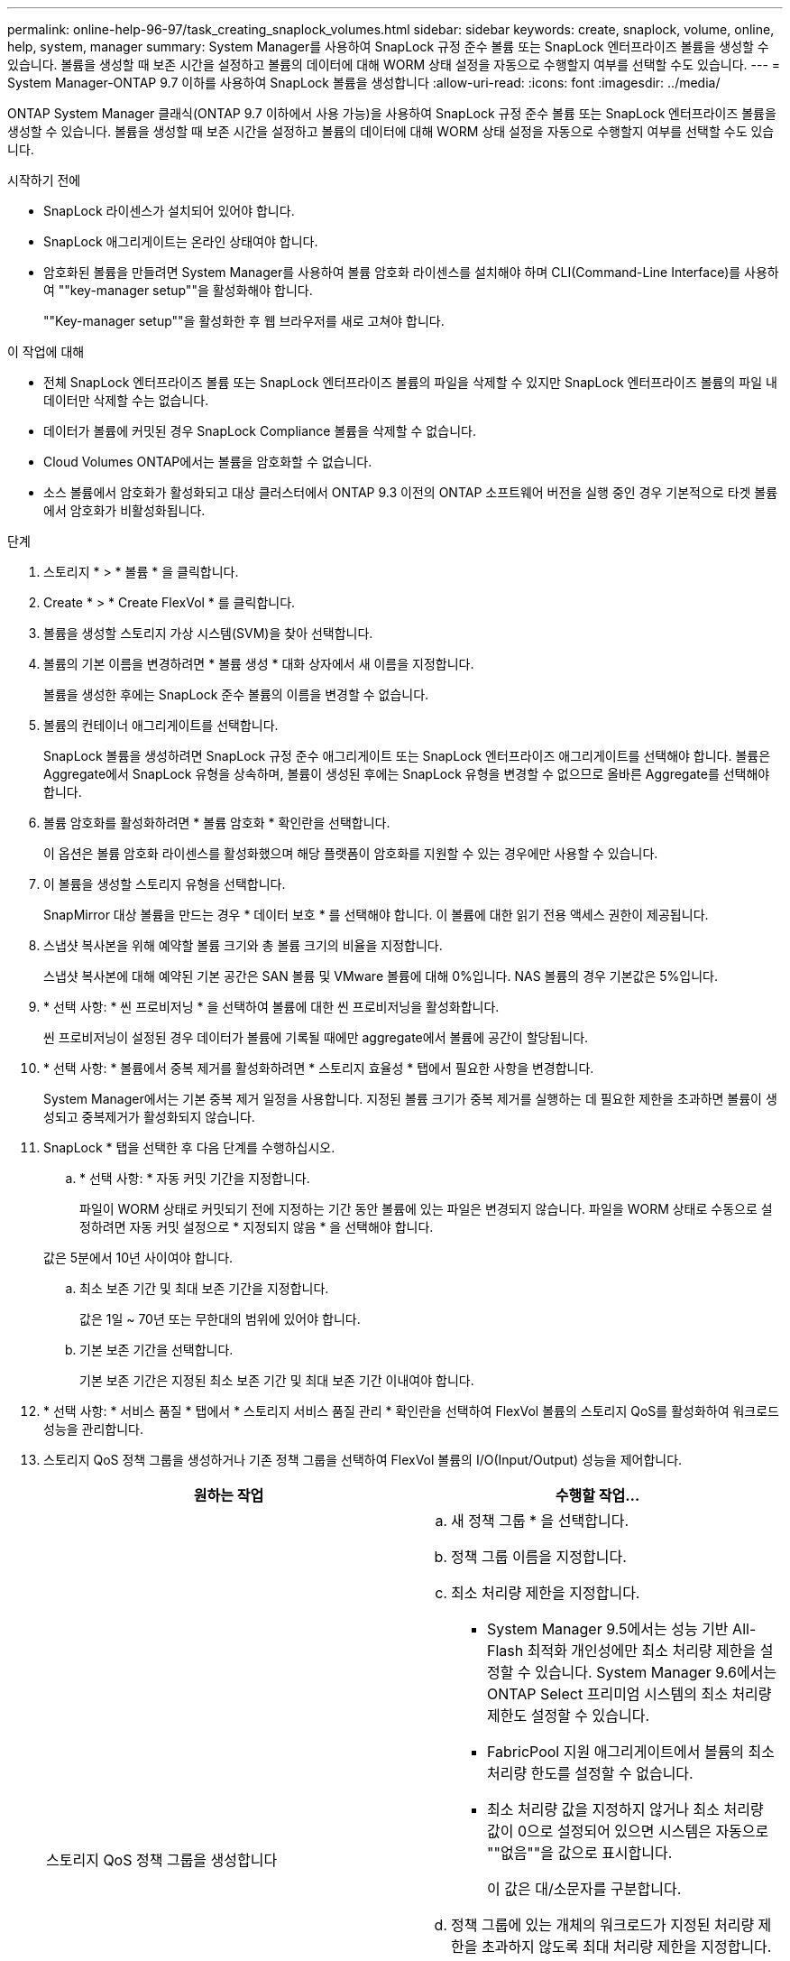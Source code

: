 ---
permalink: online-help-96-97/task_creating_snaplock_volumes.html 
sidebar: sidebar 
keywords: create, snaplock, volume, online, help, system, manager 
summary: System Manager를 사용하여 SnapLock 규정 준수 볼륨 또는 SnapLock 엔터프라이즈 볼륨을 생성할 수 있습니다. 볼륨을 생성할 때 보존 시간을 설정하고 볼륨의 데이터에 대해 WORM 상태 설정을 자동으로 수행할지 여부를 선택할 수도 있습니다. 
---
= System Manager-ONTAP 9.7 이하를 사용하여 SnapLock 볼륨을 생성합니다
:allow-uri-read: 
:icons: font
:imagesdir: ../media/


[role="lead"]
ONTAP System Manager 클래식(ONTAP 9.7 이하에서 사용 가능)을 사용하여 SnapLock 규정 준수 볼륨 또는 SnapLock 엔터프라이즈 볼륨을 생성할 수 있습니다. 볼륨을 생성할 때 보존 시간을 설정하고 볼륨의 데이터에 대해 WORM 상태 설정을 자동으로 수행할지 여부를 선택할 수도 있습니다.

.시작하기 전에
* SnapLock 라이센스가 설치되어 있어야 합니다.
* SnapLock 애그리게이트는 온라인 상태여야 합니다.
* 암호화된 볼륨을 만들려면 System Manager를 사용하여 볼륨 암호화 라이센스를 설치해야 하며 CLI(Command-Line Interface)를 사용하여 ""key-manager setup""을 활성화해야 합니다.
+
""Key-manager setup""을 활성화한 후 웹 브라우저를 새로 고쳐야 합니다.



.이 작업에 대해
* 전체 SnapLock 엔터프라이즈 볼륨 또는 SnapLock 엔터프라이즈 볼륨의 파일을 삭제할 수 있지만 SnapLock 엔터프라이즈 볼륨의 파일 내 데이터만 삭제할 수는 없습니다.
* 데이터가 볼륨에 커밋된 경우 SnapLock Compliance 볼륨을 삭제할 수 없습니다.
* Cloud Volumes ONTAP에서는 볼륨을 암호화할 수 없습니다.
* 소스 볼륨에서 암호화가 활성화되고 대상 클러스터에서 ONTAP 9.3 이전의 ONTAP 소프트웨어 버전을 실행 중인 경우 기본적으로 타겟 볼륨에서 암호화가 비활성화됩니다.


.단계
. 스토리지 * > * 볼륨 * 을 클릭합니다.
. Create * > * Create FlexVol * 를 클릭합니다.
. 볼륨을 생성할 스토리지 가상 시스템(SVM)을 찾아 선택합니다.
. 볼륨의 기본 이름을 변경하려면 * 볼륨 생성 * 대화 상자에서 새 이름을 지정합니다.
+
볼륨을 생성한 후에는 SnapLock 준수 볼륨의 이름을 변경할 수 없습니다.

. 볼륨의 컨테이너 애그리게이트를 선택합니다.
+
SnapLock 볼륨을 생성하려면 SnapLock 규정 준수 애그리게이트 또는 SnapLock 엔터프라이즈 애그리게이트를 선택해야 합니다. 볼륨은 Aggregate에서 SnapLock 유형을 상속하며, 볼륨이 생성된 후에는 SnapLock 유형을 변경할 수 없으므로 올바른 Aggregate를 선택해야 합니다.

. 볼륨 암호화를 활성화하려면 * 볼륨 암호화 * 확인란을 선택합니다.
+
이 옵션은 볼륨 암호화 라이센스를 활성화했으며 해당 플랫폼이 암호화를 지원할 수 있는 경우에만 사용할 수 있습니다.

. 이 볼륨을 생성할 스토리지 유형을 선택합니다.
+
SnapMirror 대상 볼륨을 만드는 경우 * 데이터 보호 * 를 선택해야 합니다. 이 볼륨에 대한 읽기 전용 액세스 권한이 제공됩니다.

. 스냅샷 복사본을 위해 예약할 볼륨 크기와 총 볼륨 크기의 비율을 지정합니다.
+
스냅샷 복사본에 대해 예약된 기본 공간은 SAN 볼륨 및 VMware 볼륨에 대해 0%입니다. NAS 볼륨의 경우 기본값은 5%입니다.

. * 선택 사항: * 씬 프로비저닝 * 을 선택하여 볼륨에 대한 씬 프로비저닝을 활성화합니다.
+
씬 프로비저닝이 설정된 경우 데이터가 볼륨에 기록될 때에만 aggregate에서 볼륨에 공간이 할당됩니다.

. * 선택 사항: * 볼륨에서 중복 제거를 활성화하려면 * 스토리지 효율성 * 탭에서 필요한 사항을 변경합니다.
+
System Manager에서는 기본 중복 제거 일정을 사용합니다. 지정된 볼륨 크기가 중복 제거를 실행하는 데 필요한 제한을 초과하면 볼륨이 생성되고 중복제거가 활성화되지 않습니다.

. SnapLock * 탭을 선택한 후 다음 단계를 수행하십시오.
+
.. * 선택 사항: * 자동 커밋 기간을 지정합니다.
+
파일이 WORM 상태로 커밋되기 전에 지정하는 기간 동안 볼륨에 있는 파일은 변경되지 않습니다. 파일을 WORM 상태로 수동으로 설정하려면 자동 커밋 설정으로 * 지정되지 않음 * 을 선택해야 합니다.

+
값은 5분에서 10년 사이여야 합니다.

.. 최소 보존 기간 및 최대 보존 기간을 지정합니다.
+
값은 1일 ~ 70년 또는 무한대의 범위에 있어야 합니다.

.. 기본 보존 기간을 선택합니다.
+
기본 보존 기간은 지정된 최소 보존 기간 및 최대 보존 기간 이내여야 합니다.



. * 선택 사항: * 서비스 품질 * 탭에서 * 스토리지 서비스 품질 관리 * 확인란을 선택하여 FlexVol 볼륨의 스토리지 QoS를 활성화하여 워크로드 성능을 관리합니다.
. 스토리지 QoS 정책 그룹을 생성하거나 기존 정책 그룹을 선택하여 FlexVol 볼륨의 I/O(Input/Output) 성능을 제어합니다.
+
|===
| 원하는 작업 | 수행할 작업... 


 a| 
스토리지 QoS 정책 그룹을 생성합니다
 a| 
.. 새 정책 그룹 * 을 선택합니다.
.. 정책 그룹 이름을 지정합니다.
.. 최소 처리량 제한을 지정합니다.
+
*** System Manager 9.5에서는 성능 기반 All-Flash 최적화 개인성에만 최소 처리량 제한을 설정할 수 있습니다. System Manager 9.6에서는 ONTAP Select 프리미엄 시스템의 최소 처리량 제한도 설정할 수 있습니다.
*** FabricPool 지원 애그리게이트에서 볼륨의 최소 처리량 한도를 설정할 수 없습니다.
*** 최소 처리량 값을 지정하지 않거나 최소 처리량 값이 0으로 설정되어 있으면 시스템은 자동으로 ""없음""을 값으로 표시합니다.
+
이 값은 대/소문자를 구분합니다.



.. 정책 그룹에 있는 개체의 워크로드가 지정된 처리량 제한을 초과하지 않도록 최대 처리량 제한을 지정합니다.
+
*** 최소 처리량 제한과 최대 처리량 제한은 단위 유형이 동일해야 합니다.
*** 최소 처리량 제한을 지정하지 않으면 IOPS, B/s, KB/s, MB/s 등의 최대 처리량 제한을 설정할 수 있습니다.
*** 최대 처리량값을 지정하지 않으면 시스템은 자동으로 ""무제한""을 값으로 표시합니다.
+
이 값은 대/소문자를 구분합니다. 지정하는 단위는 최대 처리량에 영향을 주지 않습니다.







 a| 
기존 정책 그룹을 선택합니다
 a| 
.. 기존 정책 그룹 * 을 선택한 다음 * 선택 * 을 클릭하여 정책 그룹 선택 대화 상자에서 기존 정책 그룹을 선택합니다.
.. 최소 처리량 제한을 지정합니다.
+
*** System Manager 9.5에서는 성능 기반 All-Flash 최적화 개인성에만 최소 처리량 제한을 설정할 수 있습니다. System Manager 9.6에서는 ONTAP Select 프리미엄 시스템의 최소 처리량 제한도 설정할 수 있습니다.
*** FabricPool 지원 애그리게이트에서 볼륨의 최소 처리량 한도를 설정할 수 없습니다.
*** 최소 처리량 값을 지정하지 않거나 최소 처리량 값이 0으로 설정되어 있으면 시스템은 자동으로 ""없음""을 값으로 표시합니다.
+
이 값은 대/소문자를 구분합니다.



.. 정책 그룹에 있는 개체의 워크로드가 지정된 처리량 제한을 초과하지 않도록 최대 처리량 제한을 지정합니다.
+
*** 최소 처리량 제한과 최대 처리량 제한은 단위 유형이 동일해야 합니다.
*** 최소 처리량 제한을 지정하지 않으면 IOPS, B/s, KB/s, MB/s 등의 최대 처리량 제한을 설정할 수 있습니다.
*** 최대 처리량값을 지정하지 않으면 시스템은 자동으로 ""무제한""을 값으로 표시합니다.
+
이 값은 대/소문자를 구분합니다. 지정하는 단위는 최대 처리량에 영향을 주지 않습니다.



+
정책 그룹이 둘 이상의 개체에 할당된 경우 지정한 최대 처리량은 객체 간에 공유됩니다.



|===
. 볼륨 보호를 위해 * 보호 * 탭에서 * 볼륨 보호 * 를 활성화합니다.
. Protection * 탭에서 * Replication * 유형을 선택합니다.
+
|===
| 복제 유형을 다음과 같이 선택한 경우 | 수행할 작업... 


 a| 
비동기식
 a| 
.. * 선택 사항: * 복제 유형 및 관계 유형을 모르는 경우 * 도움말 선택 * 을 클릭하고 값을 지정한 다음 * 적용 * 을 클릭합니다.
.. 관계 유형을 선택합니다.
+
관계 유형은 대칭 복사, 볼트, 대칭 복사 및 볼트 중 선택할 수 있습니다.

.. 타겟 볼륨으로 클러스터 및 SVM을 선택합니다.
+
선택한 클러스터에서 ONTAP 9.3 이전 버전의 ONTAP 소프트웨어를 실행 중인 경우 피어링된 SVM만 나열됩니다. 선택한 클러스터에서 ONTAP 9.3 이상이 실행 중인 경우 피어링된 SVM 및 허용된 SVM이 나열됩니다.

.. 필요한 경우 볼륨 이름 접미사를 수정합니다.




 a| 
동기식이다
 a| 
.. * 선택 사항: * 복제 유형 및 관계 유형을 모르는 경우 * 도움말 선택 * 을 클릭하고 값을 지정한 다음 * 적용 * 을 클릭합니다.
.. 동기화 정책을 선택합니다.
+
동기화 정책은 StrictSync 또는 Sync 일 수 있습니다.

.. 타겟 볼륨으로 클러스터 및 SVM을 선택합니다.
+
선택한 클러스터에서 ONTAP 9.3 이전 버전의 ONTAP 소프트웨어를 실행 중인 경우 피어링된 SVM만 나열됩니다. 선택한 클러스터에서 ONTAP 9.3 이상이 실행 중인 경우 피어링된 SVM 및 허용된 SVM이 나열됩니다.

.. 필요한 경우 볼륨 이름 접미사를 수정합니다.


|===
. Create * 를 클릭합니다.
. 생성한 볼륨이 * Volume * 창의 볼륨 목록에 포함되어 있는지 확인합니다.


이 볼륨은 UNIX 스타일 보안 및 소유자에 대한 UNIX 700 "read write execute" 권한으로 생성됩니다.

